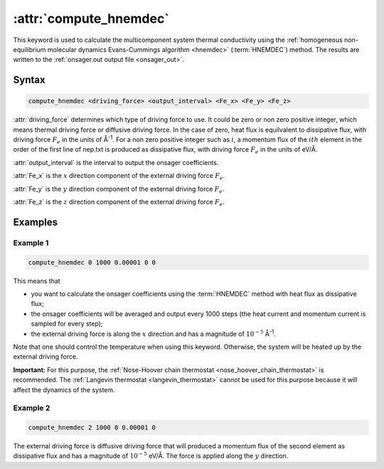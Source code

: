 .. _kw_compute_hnemdec:
.. index::
   single: compute_hnemdec (keyword in run.in)

:attr:`compute_hnemdec`
=======================

This keyword is used to calculate the multicomponent system thermal conductivity using the :ref:`homogeneous non-equilibrium molecular dynamics Evans-Cummings algorithm <hnemdec>` (:term:`HNEMDEC`) method.
The results are written to the :ref:`onsager.out output file <onsager_out>`.

Syntax
------

.. code::

   compute_hnemdec <driving_force> <output_interval> <Fe_x> <Fe_y> <Fe_z>

:attr:`driving_force` determines which type of driving force to use. It could be zero or non zero positive integer, which means thermal driving force or diffusive driving force.
In the case of zero, heat flux is equilvalent to dissipative flux, with driving force :math:`F_e` in the units of Å\ :sup:`-1`.
For a non zero positive integer such as :math:`i`, a momentum flux of the :math:`ith` element in the order of the first line of nep.txt is produced as dissipative flux, with driving force :math:`F_e` in the units of eV/Å.

:attr:`output_interval` is the interval to output the onsager coefficients.

:attr:`Fe_x` is the :math:`x` direction component of the external driving force :math:`F_e`.

:attr:`Fe_y` is the :math:`y` direction component of the external driving force :math:`F_e`.

:attr:`Fe_z` is the :math:`z` direction component of the external driving force :math:`F_e`.

Examples
--------

Example 1
^^^^^^^^^

.. code::

   compute_hnemdec 0 1000 0.00001 0 0

This means that

* you want to calculate the onsager coefficients using the :term:`HNEMDEC` method with heat flux as dissipative flux;
* the onsager coefficients will be averaged and output every 1000 steps (the heat current and momentum current is sampled for every step);
* the external driving force is along the :math:`x` direction and has a magnitude of :math:`10^{-5}` Å\ :sup:`-1`. 

Note that one should control the temperature when using this keyword.
Otherwise, the system will be heated up by the external driving force.

**Important:**
For this purpose, the :ref:`Nose-Hoover chain thermostat <nose_hoover_chain_thermostat>` is recommended.
The :ref:`Langevin thermostat <langevin_thermostat>` cannot be used for this purpose because it will affect the dynamics of the system.

Example 2
^^^^^^^^^

.. code::

   compute_hnemdec 2 1000 0 0.00001 0

The external driving force is diffusive driving force that will produced a momentum flux of the second element as dissipative flux and has a magnitude of :math:`10^{-5}` eV/Å. The force is applied along the :math:`y` direction.
